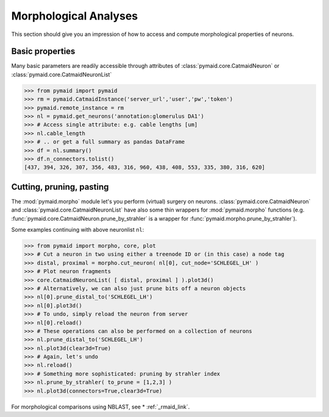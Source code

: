 Morphological Analyses
**********************

This section should give you an impression of how to access and compute morphological properties of neurons.

Basic properties
================

Many basic parameters are readily accessible through attributes of :class:`pymaid.core.CatmaidNeuron` or :class:`pymaid.core.CatmaidNeuronList`

>>> from pymaid import pymaid
>>> rm = pymaid.CatmaidInstance('server_url','user','pw','token')
>>> pymaid.remote_instance = rm
>>> nl = pymaid.get_neurons('annotation:glomerulus DA1')
>>> # Access single attribute: e.g. cable lengths [um]
>>> nl.cable_length
>>> # .. or get a full summary as pandas DataFrame
>>> df = nl.summary()
>>> df.n_connectors.tolist()
[437, 394, 326, 307, 356, 483, 316, 960, 438, 408, 553, 335, 380, 316, 620]

Cutting, pruning, pasting
=========================

The :mod:`pymaid.morpho` module let's you perform (virtual) surgery on neurons. :class:`pymaid.core.CatmaidNeuron` and :class:`pymaid.core.CatmaidNeuronList` have also some thin wrappers for :mod:`pymaid.morpho` functions (e.g. :func:`pymaid.core.CatmaidNeuron.prune_by_strahler` is a wrapper for :func:`pymaid.morpho.prune_by_strahler`).

Some examples continuing with above neuronlist ``nl``:

>>> from pymaid import morpho, core, plot
>>> # Cut a neuron in two using either a treenode ID or (in this case) a node tag
>>> distal, proximal = morpho.cut_neuron( nl[0], cut_node='SCHLEGEL_LH' )
>>> # Plot neuron fragments
>>> core.CatmaidNeuronList( [ distal, proximal ] ).plot3d()
>>> # Alternatively, we can also just prune bits off a neuron objects
>>> nl[0].prune_distal_to('SCHLEGEL_LH')
>>> nl[0].plot3d()
>>> # To undo, simply reload the neuron from server
>>> nl[0].reload()
>>> # These operations can also be performed on a collection of neurons
>>> nl.prune_distal_to('SCHLEGEL_LH')
>>> nl.plot3d(clear3d=True)
>>> # Again, let's undo
>>> nl.reload()
>>> # Something more sophisticated: pruning by strahler index
>>> nl.prune_by_strahler( to_prune = [1,2,3] )
>>> nl.plot3d(connectors=True,clear3d=True)

For morphological comparisons using NBLAST, see * :ref:`_rmaid_link`.